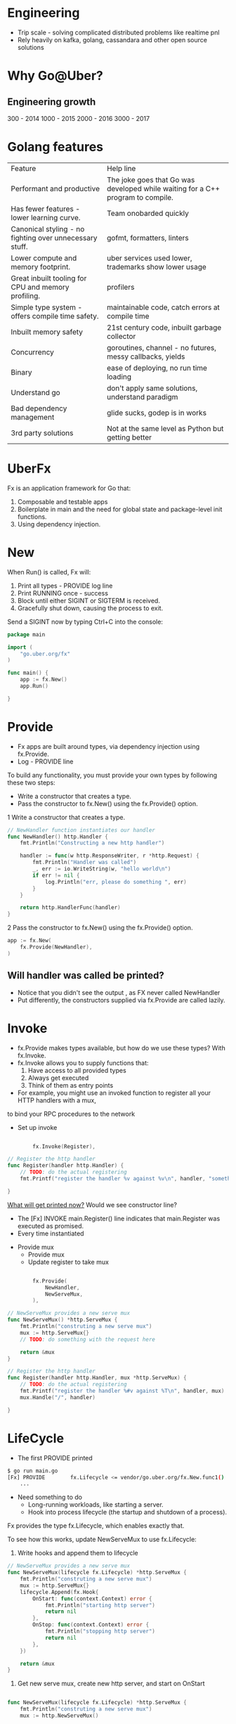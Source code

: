 * Engineering
- Trip scale - solving complicated distributed problems like realtime pnl
- Rely heavily on kafka, golang, cassandara and other open source solutions

* Why Go@Uber?
** Engineering growth
 300 - 2014
 1000 - 2015
 2000 - 2016
 3000 - 2017

* Golang features
| Feature                                                 | Help line                                                                       |
| Performant and productive                               | The joke goes that Go was developed while waiting for a C++ program to compile. |
| Has fewer features - lower learning curve.              | Team onobarded quickly                                                          |
| Canonical styling - no fighting over unnecessary stuff. | gofmt, formatters, linters                                                      |
| Lower compute and memory footprint.                     | uber services used lower, trademarks show lower usage                           |
| Great inbuilt tooling for CPU and memory profiling.     | profilers                                                                       |
| Simple type system - offers compile time safety.        | maintainable code, catch errors at compile time                                 |
| Inbuilt memory safety                                   | 21st century code, inbuilt garbage collector                                    |
| Concurrency                                             | goroutines, channel - no futures, messy callbacks, yields                       |
| Binary                                                  | ease of deploying, no run time loading                                          |
| Understand go                                           | don't apply same solutions, understand paradigm                               |
| Bad dependency management                               | glide sucks, godep is in works                                                  |
| 3rd party solutions                                     | Not at the same level as Python but getting better                         |

* UberFx
Fx is an application framework for Go that:
1. Composable and testable apps
2. Boilerplate in main and the need for global state and package-level init functions.
3. Using dependency injection.

* New
When Run() is called, Fx will:

1. Print all types - PROVIDE log line
2. Print RUNNING once - success
3. Block until either SIGINT or SIGTERM is received.
4. Gracefully shut down, causing the process to exit.

Send a SIGINT now by typing Ctrl+C into the console:
#+BEGIN_SRC go
package main

import (
	"go.uber.org/fx"
)

func main() {
	app := fx.New()
	app.Run()

}
#+END_SRC
* Provide
- Fx apps are built around types, via dependency injection using fx.Provide.
- Log - PROVIDE line

To build any functionality, you must provide your own types by following these two steps:
- Write a constructor that creates a type.
- Pass the constructor to fx.New() using the fx.Provide() option.

1 Write a constructor that creates a type.
#+BEGIN_SRC go
// NewHandler function instantiates our handler
func NewHandler() http.Handler {
	fmt.Println("Constructing a new http handler")

	handler := func(w http.ResponseWriter, r *http.Request) {
		fmt.Println("Handler was called")
		_, err := io.WriteString(w, "hello world\n")
		if err != nil {
			log.Println("err, please do something ", err)
		}
	}

	return http.HandlerFunc(handler)
}
#+END_SRC
2 Pass the constructor to fx.New() using the fx.Provide() option.
#+BEGIN_SRC go
	app := fx.New(
		fx.Provide(NewHandler),
	)
#+END_SRC
** Will handler was called be printed?
- Notice that you didn't see the output , as FX never called NewHandler
- Put differently, the constructors supplied via fx.Provide are called lazily.

* Invoke
- fx.Provide makes types available, but how do we use these types? With fx.Invoke.
- fx.Invoke allows you to supply functions that:
  1. Have access to all provided types
  2. Always get executed
  3. Think of them as entry points

- For example, you might use an invoked function to register all your HTTP handlers with a mux,
to bind your RPC procedures to the network

- Set up invoke
#+BEGIN_SRC go

		fx.Invoke(Register),

// Register the http handler
func Register(handler http.Handler) {
	// TODO: do the actual registering
	fmt.Printf("register the handler %v against %v\n", handler, "something")

}
#+END_SRC

_What will get printed now?_ Would we see constructor line?
  - The [Fx] INVOKE main.Register() line indicates that main.Register was executed as promised.
  - Every time instantiated

- Provide mux
  - Provide mux
  - Update register to take mux
#+BEGIN_SRC go

		fx.Provide(
			NewHandler,
			NewServeMux,
		),

// NewServeMux provides a new serve mux
func NewServeMux() *http.ServeMux {
	fmt.Println("construting a new serve mux")
	mux := http.ServeMux{}
	// TODO: do something with the request here

	return &mux
}

// Register the http handler
func Register(handler http.Handler, mux *http.ServeMux) {
	// TODO: do the actual registering
	fmt.Printf("register the handler %#v against %T\n", handler, mux)
	mux.Handle("/", handler)

}
#+END_SRC
* LifeCycle
- The first PROVIDE printed
#+BEGIN_SRC sh
$ go run main.go
[Fx] PROVIDE	    fx.Lifecycle <= vendor/go.uber.org/fx.New.func1()
	...

#+END_SRC
- Need something to do
  - Long-running workloads, like starting a server.
  - Hook into process lifecycle (the startup and shutdown of a process).
Fx provides the type fx.Lifecycle, which enables exactly that.

To see how this works, update NewServeMux to use fx.Lifecycle:
1. Write hooks and append them to lifecycle
#+BEGIN_SRC go
// NewServeMux provides a new serve mux
func NewServeMux(lifecycle fx.Lifecycle) *http.ServeMux {
	fmt.Println("construting a new serve mux")
	mux := http.ServeMux{}
	lifecycle.Append(fx.Hook{
		OnStart: func(context.Context) error {
			fmt.Println("starting http server")
			return nil
		},
		OnStop: func(context.Context) error {
			fmt.Println("stopping http server")
			return nil
		},
	})

	return &mux
}

#+END_SRC

2. Get new serve mux, create new http server, and start on OnStart
#+BEGIN_SRC go

func NewServeMux(lifecycle fx.Lifecycle) *http.ServeMux {
	fmt.Println("construting a new serve mux")
	mux := http.NewServeMux()

	server := &http.Server{
		Addr:    ":8080",
		Handler: mux,
	}
	lifecycle.Append(fx.Hook{
		OnStart: func(context.Context) error {
			fmt.Println("starting http server")
			// ignoring error handling for brevity
			go server.ListenAndServe()
			return nil
		},
		OnStop: func(ctx context.Context) error {
			fmt.Println("stopping http server")
			return server.Shutdown(ctx)
		},
	})

	return mux
}
#+END_SRC

_What will get printed first?_ starting http server or provide invoke statements

* Options
The app contained two types of code:
1. Business logic unique to your app: the handler provided by NewHandler.
2. Code required to set up the HTTP server: the mux provided by NewServeMux and
invoked by Register.

- Great to separate responsibilities
- Resuability of modules, distribute independently

- New serverfx
#+BEGIN_SRC go

// Module allows the module to provide multiple constructors and functions to invoke
// through a single variable using fx.Options
var Module = fx.Options(
	fx.Provide(NewServeMux),
	fx.Invoke(Register),
)
#+END_SRC
2. Import it
#+BEGIN_SRC go
	"github.com/arnavsharma93/fxdemo/serverfx"
#+END_SRC
3. Add it to main.go
_how should it be added? provided or invoked? or something else?_

If other apps want to use serverfx, it can easily be moved to its own repo to be
versioned and distributed independently.
2. Create logfx
#+BEGIN_SRC go
// Module provides the *log.Logger
var Module = fx.Options(
	fx.Provide(NewLogger),
)

// NewLogger instantiates a logger which can be used throughout
func NewLogger() *log.Logger {
	logger := log.New(os.Stdout, "[fxdemo] ", 0)
	logger.Print("Instantiating a logger")
	return logger

}
#+END_SRC
3. Create a common fxdemofx
#+BEGIN_SRC go
// Module provides common modules which can be picked up by other projects
var Module = fx.Options(
	logfx.Module,
	serverfx.Module,
)
#+END_SRC
